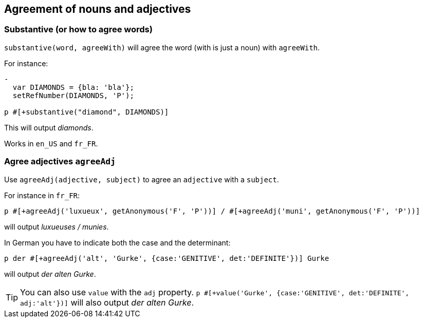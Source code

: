 == Agreement of nouns and adjectives

=== Substantive (or how to agree words)

`substantive(word, agreeWith)` will agree the word (with is just a noun) with `agreeWith`.

For instance:
....
-
  var DIAMONDS = {bla: 'bla'};
  setRefNumber(DIAMONDS, 'P');

p #[+substantive("diamond", DIAMONDS)]
....
This will output _diamonds_.

Works in `en_US` and `fr_FR`.


anchor:agree_adjectives[Agree adjectives]

=== Agree adjectives `agreeAdj`

Use `agreeAdj(adjective, subject)` to agree an `adjective` with a `subject`.

For instance in `fr_FR`:
....
p #[+agreeAdj('luxueux', getAnonymous('F', 'P'))] / #[+agreeAdj('muni', getAnonymous('F', 'P'))]
....
will output _luxueuses / munies_.


In German you have to indicate both the case and the determinant:
....
p der #[+agreeAdj('alt', 'Gurke', {case:'GENITIVE', det:'DEFINITE'})] Gurke
....
will output _der alten Gurke_.

TIP: You can also use `value` with the `adj` property. `p #[+value('Gurke', {case:'GENITIVE', det:'DEFINITE', adj:'alt'})]` will also output _der alten Gurke_.
